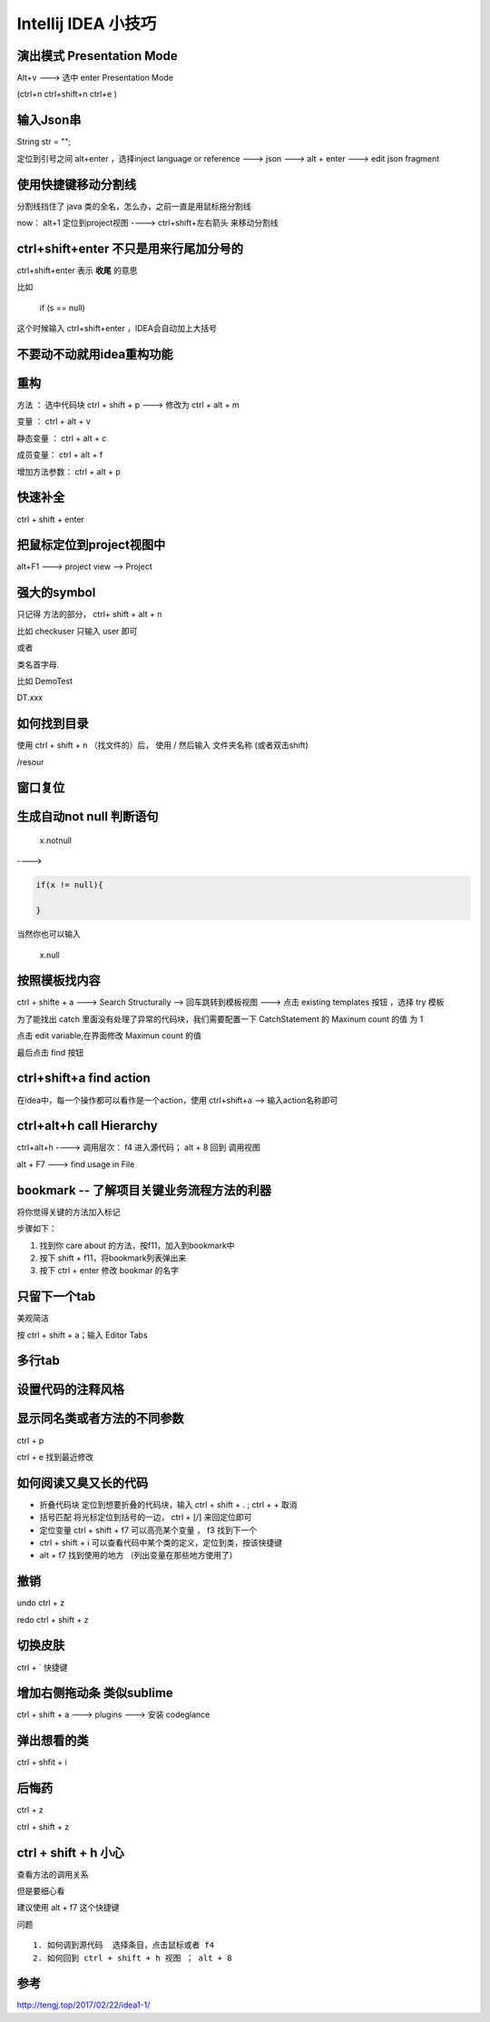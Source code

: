 Intellij IDEA 小技巧
==========================

演出模式 Presentation Mode
-------------------------------

Alt+v ---> 选中 enter Presentation Mode

(ctrl+n ctrl+shift+n ctrl+e )

输入Json串
--------------

String str = "";

定位到引号之间 alt+enter ，选择inject language or reference ---> json ---> alt + enter ---> edit json fragment

使用快捷键移动分割线
----------------------

分割线挡住了 java 类的全名，怎么办，之前一直是用鼠标拖分割线

now： alt+1 定位到project视图 ----> ctrl+shift+左右箭头 来移动分割线


ctrl+shift+enter 不只是用来行尾加分号的
--------------------------------------------

ctrl+shift+enter 表示 **收尾** 的意思

比如 

    if (s == null)

这个时候输入 ctrl+shift+enter ，IDEA会自动加上大括号



不要动不动就用idea重构功能
--------------------------

重构
-----------

方法 ： 选中代码块 ctrl + shift + p  ---> 修改为 ctrl + alt + m

变量 ： ctrl + alt + v

静态变量 ： ctrl + alt + c

成员变量： ctrl + alt + f

增加方法参数： ctrl + alt + p





快速补全
------------

ctrl + shift + enter


把鼠标定位到project视图中
-----------------------------


alt+F1 ---> project view --> Project


强大的symbol
----------------

只记得 方法的部分， ctrl+ shift + alt + n

比如 checkuser 只输入 user 即可

或者 

类名首字母.


比如 DemoTest

DT.xxx


如何找到目录
---------------

使用 ctrl + shift + n （找文件的）后， 使用 / 然后输入 文件夹名称 (或者双击shift)

/resour


窗口复位
-------------

.. image:: ./images/restore.png



生成自动not null 判断语句
----------------------------------

    x.notnull

---->

.. code:: java

    if(x != null){
        
    }


当然你也可以输入 

    x.null

按照模板找内容
---------------------


ctrl + shifte + a  ---> Search Structurally --> 回车跳转到模板视图 ---> 点击 existing templates 按钮 ，选择 try 模板

为了能找出 catch 里面没有处理了异常的代码块，我们需要配置一下 CatchStatement 的 Maxinum count 的值 为 1

点击 edit variable,在界面修改 Maximun count 的值

最后点击 find 按钮


ctrl+shift+a find action
--------------------------

在idea中，每一个操作都可以看作是一个action，使用 ctrl+shift+a  --> 输入action名称即可


ctrl+alt+h call Hierarchy
----------------------------

ctrl+alt+h ----> 调用层次： f4 进入源代码； alt + 8 回到 调用视图

alt + F7  ---> find usage in File



bookmark -- 了解项目关键业务流程方法的利器
---------------------------------------------

将你觉得关键的方法加入标记

.. image:: ./images/bookmark.png

步骤如下：

1. 找到你 care about 的方法，按f11，加入到bookmark中

2. 按下 shift + f11，将bookmark列表弹出来

3. 按下 ctrl + enter 修改 bookmar 的名字


只留下一个tab
-----------------


美观简洁 

按 ctrl + shift + a；输入 Editor Tabs

.. image:: ./images/tab.png


多行tab
-----------

.. image:: ./images/tabs.png


设置代码的注释风格
-------------------

.. image:: ./images/comment_style.png

显示同名类或者方法的不同参数
-------------------------------

ctrl + p

.. image:: ./images/moreargs.png


ctrl + e 找到最近修改

如何阅读又臭又长的代码
--------------------------------------

- 折叠代码块 定位到想要折叠的代码块，输入 ctrl + shift + . ; ctrl  + + 取消

- 括号匹配 将光标定位到括号的一边， ctrl + [/] 来回定位即可

- 定位变量  ctrl + shift + f7 可以高亮某个变量 ， f3 找到下一个

- ctrl + shift + i 可以查看代码中某个类的定义，定位到类，按该快捷键

- alt + f7 找到使用的地方 （列出变量在那些地方使用了）

撤销
-----

undo ctrl + z

redo ctrl + shift + z

切换皮肤
--------

ctrl + ` 快捷键


增加右侧拖动条 类似sublime
------------------------------

ctrl + shift + a  ---> plugins ---> 安装 codeglance


弹出想看的类
----------------

ctrl + shfit + i


后悔药
--------

ctrl + z

ctrl + shift + z



ctrl + shift + h 小心
-------------------------

查看方法的调用关系

但是要细心看

建议使用 alt + f7 这个快捷键

问题

::

    1. 如何调到源代码  选择条目，点击鼠标或者 f4
    2. 如何回到 ctrl + shift + h 视图 ； alt + 8


参考
------------

http://tengj.top/2017/02/22/idea1-1/